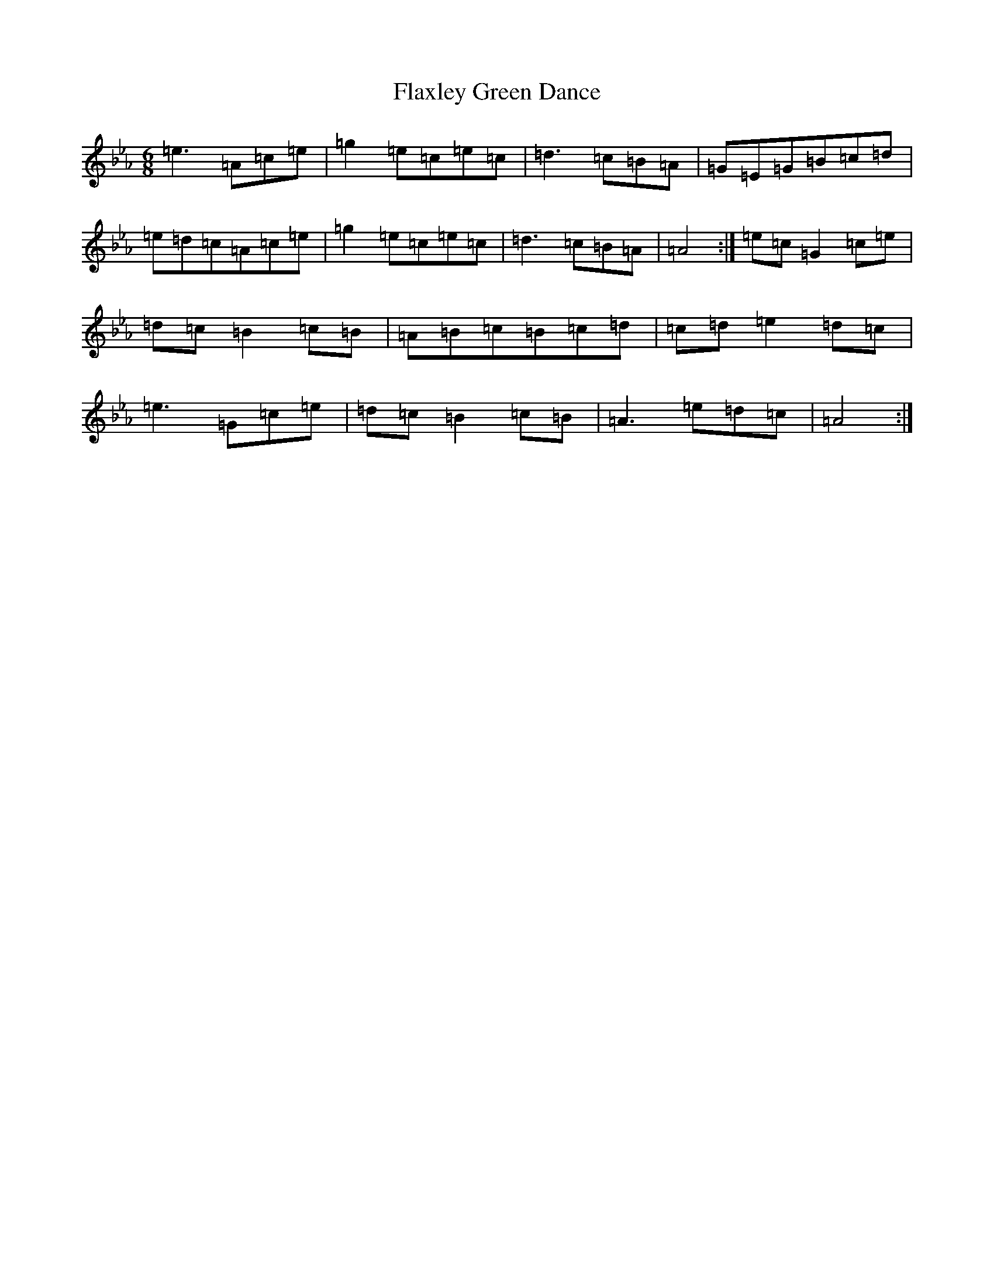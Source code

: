 X: 20545
T: Flaxley Green Dance
S: https://thesession.org/tunes/11364#setting11364
Z: A minor
R: jig
M: 6/8
L: 1/8
K: C minor
=e3=A=c=e|=g2=e=c=e=c|=d3=c=B=A|=G=E=G=B=c=d|=e=d=c=A=c=e|=g2=e=c=e=c|=d3=c=B=A|=A4:|=e=c=G2=c=e|=d=c=B2=c=B|=A=B=c=B=c=d|=c=d=e2=d=c|=e3=G=c=e|=d=c=B2=c=B|=A3=e=d=c|=A4:|